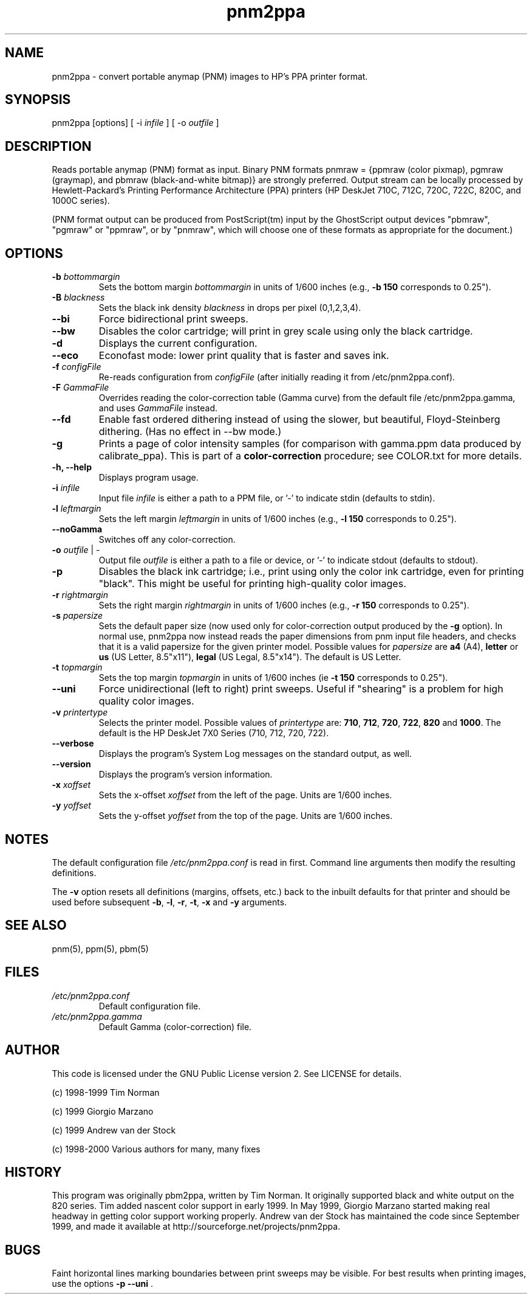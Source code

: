 .TH pnm2ppa "28 Oct 2000"
.SH NAME
pnm2ppa - convert portable anymap (PNM) images to HP's PPA printer format.
.SH SYNOPSIS
pnm2ppa [options] [ -i \fIinfile\fR ] [ -o \fIoutfile\fR ]

.SH DESCRIPTION
Reads portable anymap (PNM) format as input. Binary PNM formats pnmraw = 
{ppmraw (color pixmap), pgmraw (graymap), and pbmraw (black-and-white bitmap)}
are strongly preferred.  Output stream can be locally processed by  
Hewlett-Packard's
Printing Performance Architecture (PPA) printers (HP DeskJet 710C, 712C, 720C,
722C, 820C, and 1000C series). 
.PP
(PNM format output can be produced from PostScript(tm) input by the 
GhostScript output devices "pbmraw", "pgmraw" or "ppmraw",  or by "pnmraw", 
which will choose one of these  formats as appropriate for the document.)
.PP

.SH OPTIONS
.\"{{{	-b bottommargin
.IP "\fB\-b \fIbottommargin\fR\fP"
Sets the bottom margin \fIbottommargin\fR in units of 1/600 inches (e.g., \fB -b 150\fP corresponds to 0.25").
.\"}}}

.\"{{{	-B blackness
.IP "\fB\-B \fIblackness\fR\fP"
Sets the black ink density \fIblackness\fR in drops per pixel (0,1,2,3,4).
.\"}}}

.\"{{{	--bi
.IP "\fB\--bi\fP"
Force bidirectional print sweeps.
.\"}}}

.\"{{{	--bw
.IP "\fB\--bw\fP"
Disables the color cartridge; will print in grey scale using only the black cartridge.
.\"}}}

.\"{{{	-d
.IP "\fB\-d\fP"
Displays the current configuration.
.\"}}}

.\"{{{	--eco
.IP "\fB\--eco\fP"
Econofast mode: lower print quality that is faster and saves ink.
.\"}}}

.\"{{{	-f configFile
.IP "\fB\-f \fIconfigFile\fR\fP"
Re-reads configuration from \fIconfigFile\fR (after 
initially reading it from /etc/pnm2ppa.conf). 
.\"}}}

.\"{{{	-F GammaFile
.IP "\fB\-F \fIGammaFile\fR\fP"
Overrides reading the color-correction table (Gamma curve) from the default 
file /etc/pnm2ppa.gamma, and uses \fIGammaFile\fR instead.
.\"}}}

.\"{{{	--fd
.IP "\fB\--fd\fP"
Enable fast ordered dithering instead of using the slower, but beautiful, Floyd-Steinberg dithering. (Has no effect in --bw mode.)
.\"}}}

.\"{{{	-g
.IP "\fB\-g\fP"
Prints a page of color intensity samples (for comparison with gamma.ppm
data produced by calibrate_ppa).
This is part of a \fBcolor-correction\fP procedure; see COLOR.txt for more details.
.\"}}}

.\"{{{	-h, --help
.IP "\fB\-h, --help\fP"
Displays program usage.
.\"}}}

.\"{{{	-i infile
.IP "\fB\-i \fIinfile\fR\fP"
Input file \fIinfile\fR is either a path to a PPM file, or '-' to indicate stdin  (defaults to stdin).
.\"}}}

.\"{{{	-l leftmargin
.IP "\fB\-l \fIleftmargin\fR\fP"
Sets the left margin \fIleftmargin\fR in units of 1/600 inches (e.g., \fB-l 150\fP corresponds to 0.25").
.\"}}}

.\"{{{	--noGamma
.IP "\fB\--noGamma\fP"
Switches off any color-correction.
.\"}}}

.\"{{{	-o outfile | - 
.IP "\fB\-o \fIoutfile\fR | - \fP"
Output file \fIoutfile\fR is either a path to a file or device, or '-' to indicate stdout (defaults to stdout).
.\"}}}

.\"{{{	-p
.IP "\fB\-p\fP"
Disables the black ink cartridge; i.e.,  print  using only the color ink cartridge, even for printing "black".  This might be useful for printing high-quality
color  images.
.\"}}}

.\"{{{	-r rightmargin
.IP "\fB\-r \fIrightmargin\fR\fP"
Sets the right margin \fIrightmargin\fR in units of 1/600 inches (e.g., \fB-r 150\fP corresponds to 0.25").
.\"}}}

.\"{{{	-s  papersize
.IP "\fB\-s \fIpapersize\fR\fP"
Sets the default paper size (now used only for color-correction output 
produced by the \fB-g\fP option). 
In normal use, pnm2ppa now instead reads the paper dimensions from 
pnm input file headers, and 
checks that it is a valid papersize for the given printer model. 
Possible values for \fIpapersize\fR are \fBa4\fP (A4),
\fBletter\fP or \fBus\fP (US Letter, 8.5"x11"), \fBlegal\fR (US Legal,
8.5"x14").
The default is US Letter.
.\"}}}

.\"{{{	-t topmargin
.IP "\fB\-t \fItopmargin\fR\fP"
Sets the top margin \fItopmargin\fR in units of 1/600 inches (ie \fB-t 150\fP corresponds to 0.25").
.\"}}}

.\"{{{	--uni
.IP "\fB\--uni\fP"
Force unidirectional (left to right) print sweeps.  Useful if
"shearing" is a problem for high quality color images.
.\"}}}

.\"{{{	-v  printertype
.IP "\fB\-v \fIprintertype\fP"
Selects the printer model.  Possible values of \fIprintertype\fR are:
\fB710\fP, \fB712\fP, \fB720\fP, \fB722\fP, \fB820\fP and \fB1000\fP.
The default is the HP DeskJet 7X0 Series (710, 712, 720, 722).
.\"}}}

.\"{{{	--verbose
.IP "\fB\--verbose\fP"
Displays the program's System Log messages on the standard output, as well.
.\"}}}

.\"{{{	--version
.IP "\fB\--version\fP"
Displays the program's version information.
.\"}}}

.\"{{{	-x xoffset
.IP "\fB\-x \fIxoffset\fR\fP"
Sets the x-offset \fIxoffset\fR from the left of the page. Units are 1/600 inches.
.\"}}}

.\"{{{	-y yoffset
.IP "\fB\-y \fIyoffset\fR\fP"
Sets the y-offset \fIyoffset\fR from the top of the page. Units are 1/600 inches.
.\"}}}

 
.SH NOTES
The default configuration file \fI/etc/pnm2ppa.conf\fR  is read in first. Command line arguments then modify the resulting definitions.
.PP
The \fB-v\fP option resets all definitions (margins, offsets, etc.)  back to
the inbuilt defaults for that printer and should be used before subsequent
\fB-b\fP, \fB-l\fP, \fB-r\fP, \fB-t\fP, \fB-x\fP and \fB-y\fP arguments.
.SH "SEE ALSO"
pnm(5), ppm(5), pbm(5)

.SH FILES

.\"{{{	/etc/pnm2ppa.conf
.IP "\fB\fI/etc/pnm2ppa.conf\fR\fP"
Default configuration file.
.\"}}}

.\"{{{	/etc/pnm2ppa.gamma
.IP "\fB\fI/etc/pnm2ppa.gamma\fR\fP"
Default Gamma (color-correction) file.
.\"}}}

.SH AUTHOR
This code is licensed under the GNU Public License version 2. See
LICENSE for details.
.PP
(c) 1998-1999	Tim Norman
.PP
(c) 1999	Giorgio Marzano
.PP
(c) 1999	Andrew van der Stock
.PP
(c) 1998-2000	Various authors for many, many fixes
.SH HISTORY
This program was originally pbm2ppa, written by Tim Norman. It originally 
supported black and white output on the 820 series. 
Tim added nascent color support in early
1999. In May 1999, Giorgio Marzano started making real headway in getting
color support working properly. Andrew van der Stock has maintained
the code since September 1999, and  made it available at
http://sourceforge.net/projects/pnm2ppa.
.SH BUGS
Faint horizontal lines marking boundaries between print sweeps may be visible.
For best results when printing images, use the options \fB -p --uni \fP.

